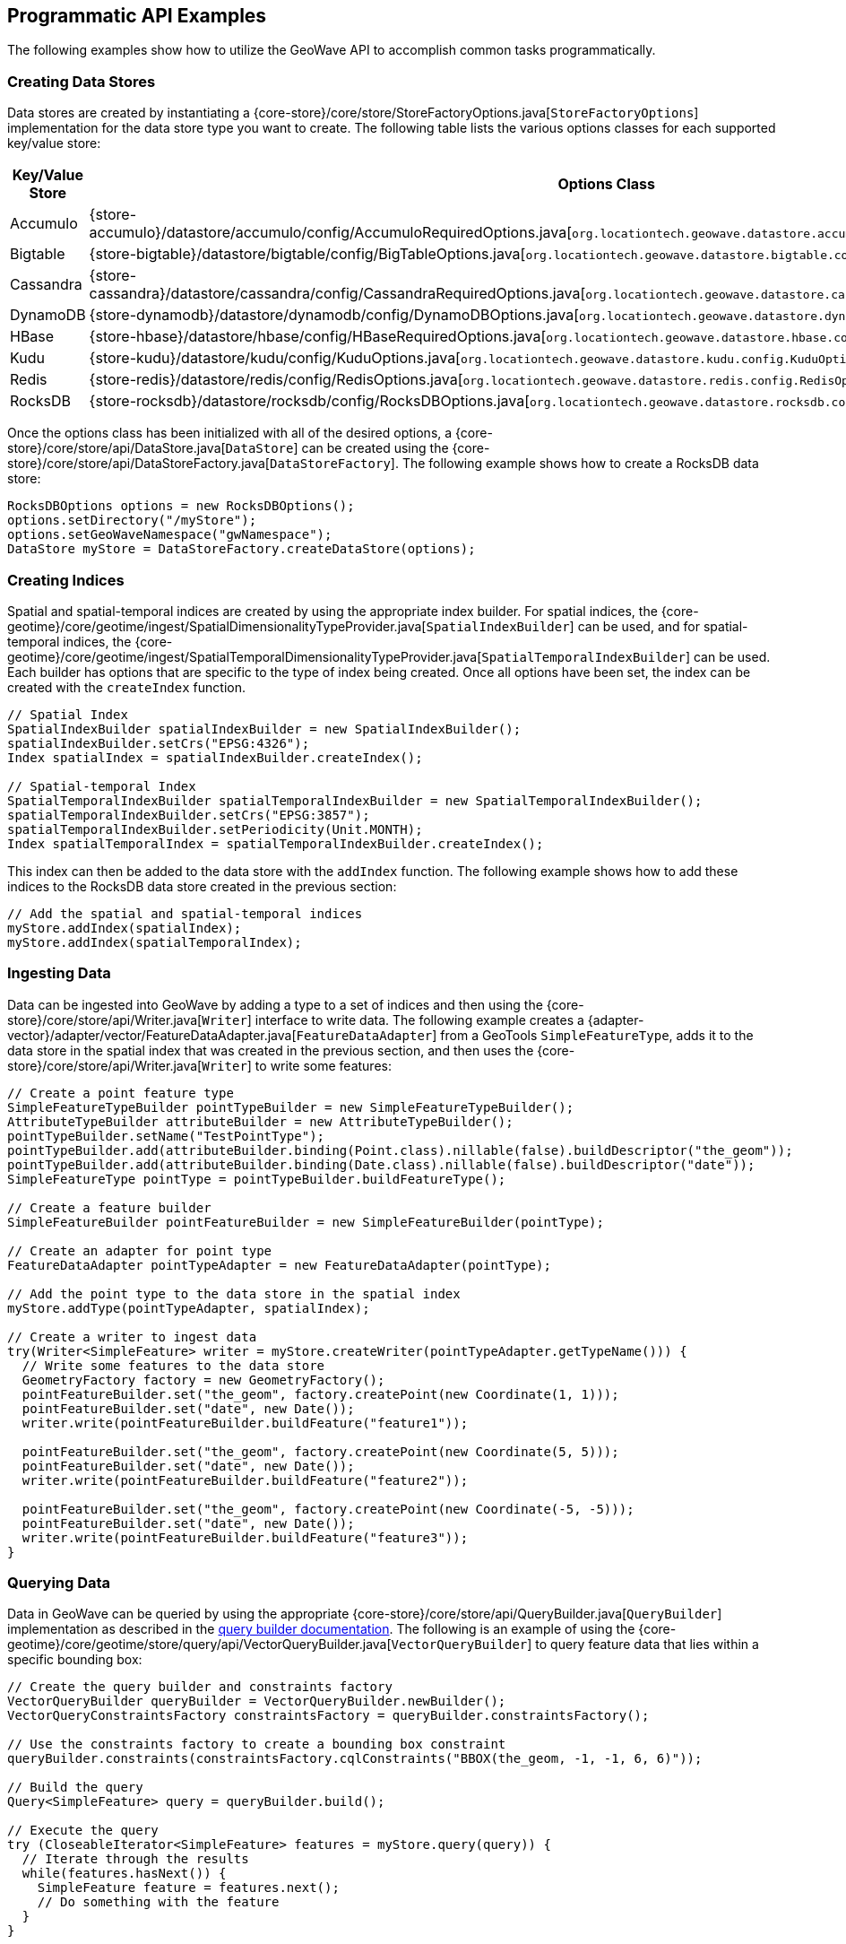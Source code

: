 [[api-examples]]
<<<

== Programmatic API Examples

The following examples show how to utilize the GeoWave API to accomplish common tasks programmatically.

=== Creating Data Stores

Data stores are created by instantiating a {core-store}/core/store/StoreFactoryOptions.java[`StoreFactoryOptions`] implementation for the data store type you want to create.  The following table lists the various options classes for each supported key/value store:

[options="header", cols="25%,75%"]
|======================
| Key/Value Store | Options Class
| Accumulo        | {store-accumulo}/datastore/accumulo/config/AccumuloRequiredOptions.java[`org.locationtech.geowave.datastore.accumulo.config.AccumuloRequiredOptions`]
| Bigtable        | {store-bigtable}/datastore/bigtable/config/BigTableOptions.java[`org.locationtech.geowave.datastore.bigtable.config.BigTableOptions`]
| Cassandra       | {store-cassandra}/datastore/cassandra/config/CassandraRequiredOptions.java[`org.locationtech.geowave.datastore.cassandra.config.CassandraRequiredOptions`]
| DynamoDB        | {store-dynamodb}/datastore/dynamodb/config/DynamoDBOptions.java[`org.locationtech.geowave.datastore.dynamodb.config.DynamoDBOptions`]
| HBase           | {store-hbase}/datastore/hbase/config/HBaseRequiredOptions.java[`org.locationtech.geowave.datastore.hbase.config.HBaseRequiredOptions`]
| Kudu            | {store-kudu}/datastore/kudu/config/KuduOptions.java[`org.locationtech.geowave.datastore.kudu.config.KuduOptions`]
| Redis           | {store-redis}/datastore/redis/config/RedisOptions.java[`org.locationtech.geowave.datastore.redis.config.RedisOptions`]
| RocksDB         | {store-rocksdb}/datastore/rocksdb/config/RocksDBOptions.java[`org.locationtech.geowave.datastore.rocksdb.config.RocksDBOptions`]
|======================

Once the options class has been initialized with all of the desired options, a {core-store}/core/store/api/DataStore.java[`DataStore`] can be created using the {core-store}/core/store/api/DataStoreFactory.java[`DataStoreFactory`].  The following example shows how to create a RocksDB data store:

[source, java]
----
RocksDBOptions options = new RocksDBOptions();
options.setDirectory("/myStore");
options.setGeoWaveNamespace("gwNamespace");
DataStore myStore = DataStoreFactory.createDataStore(options);
----

=== Creating Indices

Spatial and spatial-temporal indices are created by using the appropriate index builder. For spatial indices, the {core-geotime}/core/geotime/ingest/SpatialDimensionalityTypeProvider.java[`SpatialIndexBuilder`] can be used, and for spatial-temporal indices, the {core-geotime}/core/geotime/ingest/SpatialTemporalDimensionalityTypeProvider.java[`SpatialTemporalIndexBuilder`] can be used. Each builder has options that are specific to the type of index being created.  Once all options have been set, the index can be created with the `createIndex` function.

[source, java]
----
// Spatial Index
SpatialIndexBuilder spatialIndexBuilder = new SpatialIndexBuilder();
spatialIndexBuilder.setCrs("EPSG:4326");
Index spatialIndex = spatialIndexBuilder.createIndex();

// Spatial-temporal Index
SpatialTemporalIndexBuilder spatialTemporalIndexBuilder = new SpatialTemporalIndexBuilder();
spatialTemporalIndexBuilder.setCrs("EPSG:3857");
spatialTemporalIndexBuilder.setPeriodicity(Unit.MONTH);
Index spatialTemporalIndex = spatialTemporalIndexBuilder.createIndex();
----

This index can then be added to the data store with the `addIndex` function.  The following example shows how to add these indices to the RocksDB data store created in the previous section:

[source, java]
----
// Add the spatial and spatial-temporal indices
myStore.addIndex(spatialIndex);
myStore.addIndex(spatialTemporalIndex);
----

=== Ingesting Data

Data can be ingested into GeoWave by adding a type to a set of indices and then using the {core-store}/core/store/api/Writer.java[`Writer`] interface to write data.  The following example creates a {adapter-vector}/adapter/vector/FeatureDataAdapter.java[`FeatureDataAdapter`] from a GeoTools `SimpleFeatureType`, adds it to the data store in the spatial index that was created in the previous section, and then uses the {core-store}/core/store/api/Writer.java[`Writer`] to write some features:

[source, java]
----
// Create a point feature type
SimpleFeatureTypeBuilder pointTypeBuilder = new SimpleFeatureTypeBuilder();
AttributeTypeBuilder attributeBuilder = new AttributeTypeBuilder();
pointTypeBuilder.setName("TestPointType");
pointTypeBuilder.add(attributeBuilder.binding(Point.class).nillable(false).buildDescriptor("the_geom"));
pointTypeBuilder.add(attributeBuilder.binding(Date.class).nillable(false).buildDescriptor("date"));
SimpleFeatureType pointType = pointTypeBuilder.buildFeatureType();

// Create a feature builder
SimpleFeatureBuilder pointFeatureBuilder = new SimpleFeatureBuilder(pointType);

// Create an adapter for point type
FeatureDataAdapter pointTypeAdapter = new FeatureDataAdapter(pointType);

// Add the point type to the data store in the spatial index
myStore.addType(pointTypeAdapter, spatialIndex);

// Create a writer to ingest data
try(Writer<SimpleFeature> writer = myStore.createWriter(pointTypeAdapter.getTypeName())) {
  // Write some features to the data store
  GeometryFactory factory = new GeometryFactory();
  pointFeatureBuilder.set("the_geom", factory.createPoint(new Coordinate(1, 1)));
  pointFeatureBuilder.set("date", new Date());
  writer.write(pointFeatureBuilder.buildFeature("feature1"));

  pointFeatureBuilder.set("the_geom", factory.createPoint(new Coordinate(5, 5)));
  pointFeatureBuilder.set("date", new Date());
  writer.write(pointFeatureBuilder.buildFeature("feature2"));

  pointFeatureBuilder.set("the_geom", factory.createPoint(new Coordinate(-5, -5)));
  pointFeatureBuilder.set("date", new Date());
  writer.write(pointFeatureBuilder.buildFeature("feature3"));
}
----

=== Querying Data

Data in GeoWave can be queried by using the appropriate {core-store}/core/store/api/QueryBuilder.java[`QueryBuilder`] implementation as described in the <<045-query#query-builders, query builder documentation>>.  The following is an example of using the {core-geotime}/core/geotime/store/query/api/VectorQueryBuilder.java[`VectorQueryBuilder`] to query feature data that lies within a specific bounding box:

[source, java]
----
// Create the query builder and constraints factory
VectorQueryBuilder queryBuilder = VectorQueryBuilder.newBuilder();
VectorQueryConstraintsFactory constraintsFactory = queryBuilder.constraintsFactory();

// Use the constraints factory to create a bounding box constraint
queryBuilder.constraints(constraintsFactory.cqlConstraints("BBOX(the_geom, -1, -1, 6, 6)"));

// Build the query
Query<SimpleFeature> query = queryBuilder.build();

// Execute the query
try (CloseableIterator<SimpleFeature> features = myStore.query(query)) {
  // Iterate through the results
  while(features.hasNext()) {
    SimpleFeature feature = features.next();
    // Do something with the feature
  }
}
----

=== Aggregating Data

Aggregation queries can be performed by using an {core-store}/core/store/api/AggregationQueryBuilder.java[`AggregationQueryBuilder`] as described in the <<045-query#query-builders, query builder documentation>>.  The following is an example of performing a count aggregation on a vector type in the data store for features that lie in a given bounding box:

[source, java]
----
// Create the aggregation query builder
VectorAggregationQueryBuilder<Persistable, Object> aggregationQueryBuilder = VectorAggregationQueryBuilder.newBuilder();

// Use the constraints factory from the previous example to create a bounding box constraint
aggregationQueryBuilder.constraints(constraintsFactory.cqlConstraints("BBOX(the_geom, -1, -1, 6, 6)"));

// Configure the query to use a count aggregation on the desired type
aggregationQueryBuilder.count(pointTypeAdapter.getTypeName());

// Create the aggregation query
AggregationQuery<Persistable, Object, SimpleFeature> aggregationQuery = aggregationQueryBuilder.build();

// Perform the aggregation
Long count = (Long) myStore.aggregate(aggregationQuery);
----

You can also create aggregations for any custom {core-store}/core/store/api/Aggregation.java[`Aggregation`] implementation by using the `aggregate` function of the {core-store}/core/store/api/AggregationQueryBuilder.java[`AggregationQueryBuilder`].

=== Querying Statistics

Statistics queries can be performed by using an appropriate {core-store}/core/store/api/StatisticsQueryBuilder.java[`StatisticsQueryBuilder`].  The following is an example of querying the bounding box statistic of a vector type in the data store:

[source, java]
----
// Create the statistics query builder
VectorStatisticsQueryBuilder<Object> statisticsQueryBuilder = VectorStatisticsQueryBuilder.newBuilder();

// Create the query by vector statistics type factory
QueryByVectorStatisticsTypeFactory queryByStatTypeFactory = statisticsQueryBuilder.factory();

// Create the bounding box statistics query
StatisticsQuery<Envelope> bboxQuery = queryByStatTypeFactory.bbox().build();

// Aggregate the statistic into a single result
Envelope bbox = myStore.aggregateStatistics(bboxQuery);
----

